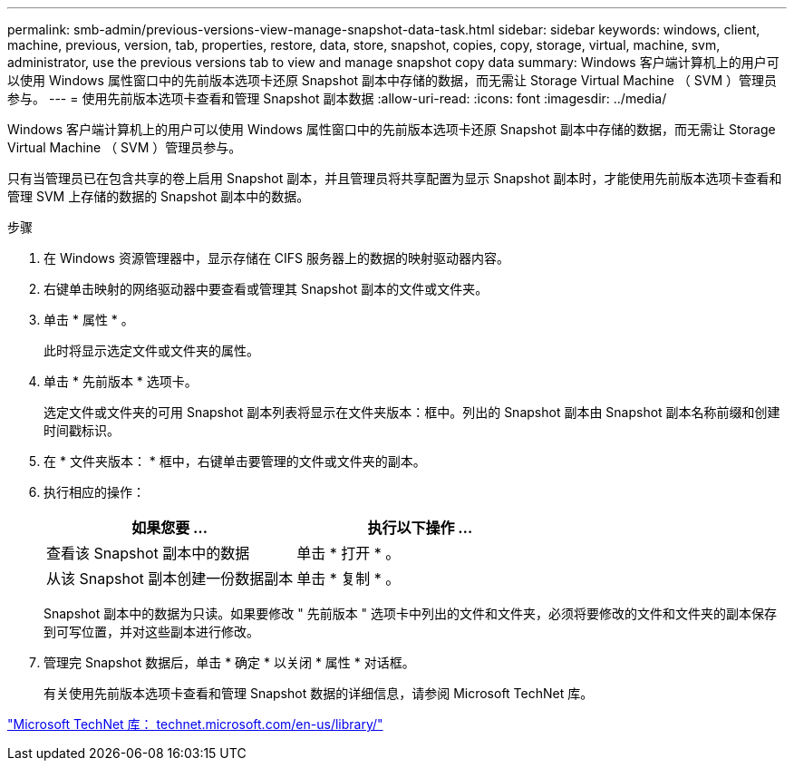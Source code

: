 ---
permalink: smb-admin/previous-versions-view-manage-snapshot-data-task.html 
sidebar: sidebar 
keywords: windows, client, machine, previous, version, tab, properties, restore, data, store, snapshot, copies, copy, storage, virtual, machine, svm, administrator, use the previous versions tab to view and manage snapshot copy data 
summary: Windows 客户端计算机上的用户可以使用 Windows 属性窗口中的先前版本选项卡还原 Snapshot 副本中存储的数据，而无需让 Storage Virtual Machine （ SVM ）管理员参与。 
---
= 使用先前版本选项卡查看和管理 Snapshot 副本数据
:allow-uri-read: 
:icons: font
:imagesdir: ../media/


[role="lead"]
Windows 客户端计算机上的用户可以使用 Windows 属性窗口中的先前版本选项卡还原 Snapshot 副本中存储的数据，而无需让 Storage Virtual Machine （ SVM ）管理员参与。

只有当管理员已在包含共享的卷上启用 Snapshot 副本，并且管理员将共享配置为显示 Snapshot 副本时，才能使用先前版本选项卡查看和管理 SVM 上存储的数据的 Snapshot 副本中的数据。

.步骤
. 在 Windows 资源管理器中，显示存储在 CIFS 服务器上的数据的映射驱动器内容。
. 右键单击映射的网络驱动器中要查看或管理其 Snapshot 副本的文件或文件夹。
. 单击 * 属性 * 。
+
此时将显示选定文件或文件夹的属性。

. 单击 * 先前版本 * 选项卡。
+
选定文件或文件夹的可用 Snapshot 副本列表将显示在文件夹版本：框中。列出的 Snapshot 副本由 Snapshot 副本名称前缀和创建时间戳标识。

. 在 * 文件夹版本： * 框中，右键单击要管理的文件或文件夹的副本。
. 执行相应的操作：
+
|===
| 如果您要 ... | 执行以下操作 ... 


 a| 
查看该 Snapshot 副本中的数据
 a| 
单击 * 打开 * 。



 a| 
从该 Snapshot 副本创建一份数据副本
 a| 
单击 * 复制 * 。

|===
+
Snapshot 副本中的数据为只读。如果要修改 " 先前版本 " 选项卡中列出的文件和文件夹，必须将要修改的文件和文件夹的副本保存到可写位置，并对这些副本进行修改。

. 管理完 Snapshot 数据后，单击 * 确定 * 以关闭 * 属性 * 对话框。
+
有关使用先前版本选项卡查看和管理 Snapshot 数据的详细信息，请参阅 Microsoft TechNet 库。



http://technet.microsoft.com/en-us/library/["Microsoft TechNet 库： technet.microsoft.com/en-us/library/"]
